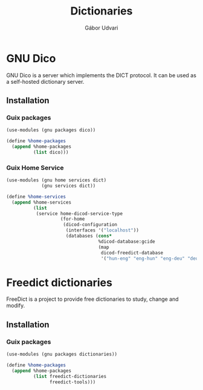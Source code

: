 #+title: Dictionaries
#+author: Gábor Udvari

* GNU Dico

GNU Dico is a server which implements the DICT protocol. It can be used as a self-hosted dictionary server.

** Installation

*** Guix packages

#+begin_src scheme :noweb-ref guix-home
  (use-modules (gnu packages dico))

  (define %home-packages
    (append %home-packages
            (list dico)))
#+end_src

*** Guix Home Service

#+begin_src scheme :noweb-ref guix-home
  (use-modules (gnu home services dict)
               (gnu services dict))

  (define %home-services
    (append %home-services
            (list
             (service home-dicod-service-type
                      (for-home
                       (dicod-configuration
                        (interfaces '("localhost"))
                        (databases (cons*
                                    %dicod-database:gcide
                                    (map
                                     dicod-freedict-database
                                     '("hun-eng" "eng-hun" "eng-deu" "deu-eng"))))))))))
#+end_src

* Freedict dictionaries

FreeDict is a project to provide free dictionaries to study, change and modify.

** Installation

*** Guix packages

#+begin_src scheme :noweb-ref guix-home
  (use-modules (gnu packages dictionaries))

  (define %home-packages
    (append %home-packages
            (list freedict-dictionaries
                  freedict-tools)))
#+end_src
